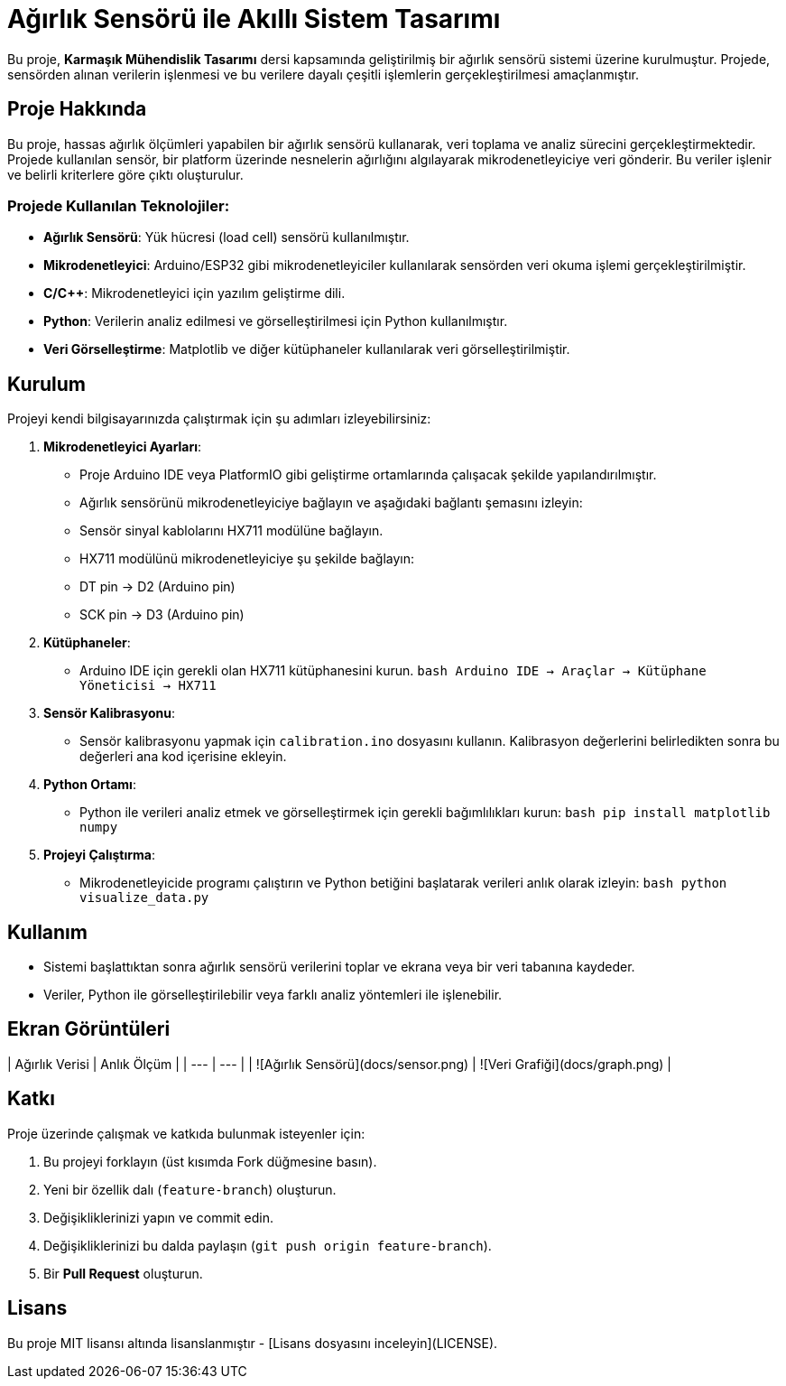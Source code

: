 # Ağırlık Sensörü ile Akıllı Sistem Tasarımı

Bu proje, **Karmaşık Mühendislik Tasarımı** dersi kapsamında geliştirilmiş bir ağırlık sensörü sistemi üzerine kurulmuştur. Projede, sensörden alınan verilerin işlenmesi ve bu verilere dayalı çeşitli işlemlerin gerçekleştirilmesi amaçlanmıştır.

## Proje Hakkında

Bu proje, hassas ağırlık ölçümleri yapabilen bir ağırlık sensörü kullanarak, veri toplama ve analiz sürecini gerçekleştirmektedir. Projede kullanılan sensör, bir platform üzerinde nesnelerin ağırlığını algılayarak mikrodenetleyiciye veri gönderir. Bu veriler işlenir ve belirli kriterlere göre çıktı oluşturulur.

### Projede Kullanılan Teknolojiler:
- **Ağırlık Sensörü**: Yük hücresi (load cell) sensörü kullanılmıştır.
- **Mikrodenetleyici**: Arduino/ESP32 gibi mikrodenetleyiciler kullanılarak sensörden veri okuma işlemi gerçekleştirilmiştir.
- **C/C++**: Mikrodenetleyici için yazılım geliştirme dili.
- **Python**: Verilerin analiz edilmesi ve görselleştirilmesi için Python kullanılmıştır.
- **Veri Görselleştirme**: Matplotlib ve diğer kütüphaneler kullanılarak veri görselleştirilmiştir.

## Kurulum

Projeyi kendi bilgisayarınızda çalıştırmak için şu adımları izleyebilirsiniz:

1. **Mikrodenetleyici Ayarları**:
   - Proje Arduino IDE veya PlatformIO gibi geliştirme ortamlarında çalışacak şekilde yapılandırılmıştır.
   - Ağırlık sensörünü mikrodenetleyiciye bağlayın ve aşağıdaki bağlantı şemasını izleyin:
     - Sensör sinyal kablolarını HX711 modülüne bağlayın.
     - HX711 modülünü mikrodenetleyiciye şu şekilde bağlayın:
       - DT pin -> D2 (Arduino pin)
       - SCK pin -> D3 (Arduino pin)
   
2. **Kütüphaneler**:
   - Arduino IDE için gerekli olan HX711 kütüphanesini kurun.
     ```bash
     Arduino IDE -> Araçlar -> Kütüphane Yöneticisi -> HX711
     ```

3. **Sensör Kalibrasyonu**:
   - Sensör kalibrasyonu yapmak için `calibration.ino` dosyasını kullanın. Kalibrasyon değerlerini belirledikten sonra bu değerleri ana kod içerisine ekleyin.

4. **Python Ortamı**:
   - Python ile verileri analiz etmek ve görselleştirmek için gerekli bağımlılıkları kurun:
     ```bash
     pip install matplotlib numpy
     ```

5. **Projeyi Çalıştırma**:
   - Mikrodenetleyicide programı çalıştırın ve Python betiğini başlatarak verileri anlık olarak izleyin:
     ```bash
     python visualize_data.py
     ```

## Kullanım

- Sistemi başlattıktan sonra ağırlık sensörü verilerini toplar ve ekrana veya bir veri tabanına kaydeder.
- Veriler, Python ile görselleştirilebilir veya farklı analiz yöntemleri ile işlenebilir.

## Ekran Görüntüleri

| Ağırlık Verisi | Anlık Ölçüm |
| --- | --- |
| ![Ağırlık Sensörü](docs/sensor.png) | ![Veri Grafiği](docs/graph.png) |

## Katkı

Proje üzerinde çalışmak ve katkıda bulunmak isteyenler için:

1. Bu projeyi forklayın (üst kısımda Fork düğmesine basın).
2. Yeni bir özellik dalı (`feature-branch`) oluşturun.
3. Değişikliklerinizi yapın ve commit edin.
4. Değişikliklerinizi bu dalda paylaşın (`git push origin feature-branch`).
5. Bir **Pull Request** oluşturun.

## Lisans

Bu proje MIT lisansı altında lisanslanmıştır - [Lisans dosyasını inceleyin](LICENSE).
